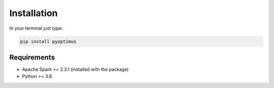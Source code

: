 Installation
===============

In your terminal just type:

.. code:: bash

  pip install pyoptimus


Requirements
----------------

-  Apache Spark >= 2.3.1 (installed with the package)
-  Python >= 3.6